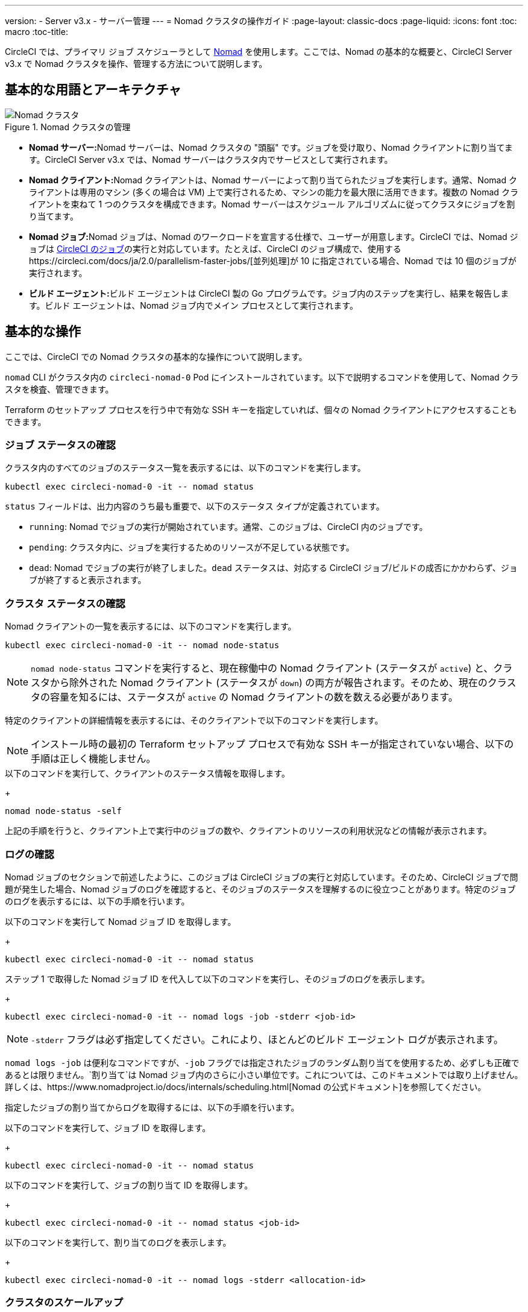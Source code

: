 ---
version:
- Server v3.x
- サーバー管理
---
= Nomad クラスタの操作ガイド
:page-layout: classic-docs
:page-liquid:
:icons: font
:toc: macro
:toc-title:

CircleCI では、プライマリ ジョブ スケジューラとして https://www.hashicorp.com/blog/nomad-announcement/[Nomad] を使用します。ここでは、Nomad の基本的な概要と、CircleCI Server v3.x で Nomad クラスタを操作、管理する方法について説明します。

toc::[]

== 基本的な用語とアーキテクチャ

.Nomad クラスタの管理
image::nomad-diagram-v2.png[Nomad クラスタ]
<<<
- **Nomad サーバー:**Nomad サーバーは、Nomad クラスタの "頭脳" です。ジョブを受け取り、Nomad クライアントに割り当てます。CircleCI Server v3.x では、Nomad サーバーはクラスタ内でサービスとして実行されます。

- **Nomad クライアント:**Nomad クライアントは、Nomad サーバーによって割り当てられたジョブを実行します。通常、Nomad クライアントは専用のマシン (多くの場合は VM) 上で実行されるため、マシンの能力を最大限に活用できます。複数の Nomad クライアントを束ねて 1 つのクラスタを構成できます。Nomad サーバーはスケジュール アルゴリズムに従ってクラスタにジョブを割り当てます。

- **Nomad ジョブ:**Nomad ジョブは、Nomad のワークロードを宣言する仕様で、ユーザーが用意します。CircleCI では、Nomad ジョブは https://circleci.com/docs/ja/2.0/concepts/#jobs[CircleCI のジョブ]の実行と対応しています。たとえば、CircleCI のジョブ構成で、使用するhttps://circleci.com/docs/ja/2.0/parallelism-faster-jobs/[並列処理]が 10 に指定されている場合、Nomad では 10 個のジョブが実行されます。

- **ビルド エージェント:**ビルド エージェントは CircleCI 製の Go プログラムです。ジョブ内のステップを実行し、結果を報告します。ビルド エージェントは、Nomad ジョブ内でメイン プロセスとして実行されます。

== 基本的な操作

ここでは、CircleCI での Nomad クラスタの基本的な操作について説明します。

`nomad` CLI がクラスタ内の `circleci-nomad-0` Pod にインストールされています。以下で説明するコマンドを使用して、Nomad クラスタを検査、管理できます。

Terraform のセットアップ プロセスを行う中で有効な SSH キーを指定していれば、個々の Nomad クライアントにアクセスすることもできます。

=== ジョブ ステータスの確認

クラスタ内のすべてのジョブのステータス一覧を表示するには、以下のコマンドを実行します。

```sh
kubectl exec circleci-nomad-0 -it -- nomad status
```

`status` フィールドは、出力内容のうち最も重要で、以下のステータス タイプが定義されています。

- `running`: Nomad でジョブの実行が開始されています。通常、このジョブは、CircleCI 内のジョブです。

- `pending`: クラスタ内に、ジョブを実行するためのリソースが不足している状態です。

- `dead`: Nomad でジョブの実行が終了しました。`dead` ステータスは、対応する CircleCI ジョブ/ビルドの成否にかかわらず、ジョブが終了すると表示されます。

=== クラスタ ステータスの確認

Nomad クライアントの一覧を表示するには、以下のコマンドを実行します。

```sh
kubectl exec circleci-nomad-0 -it -- nomad node-status
```

NOTE: `nomad node-status` コマンドを実行すると、現在稼働中の Nomad クライアント (ステータスが `active`) と、クラスタから除外された Nomad クライアント (ステータスが `down`) の両方が報告されます。そのため、現在のクラスタの容量を知るには、ステータスが `active` の Nomad クライアントの数を数える必要があります。

特定のクライアントの詳細情報を表示するには、そのクライアントで以下のコマンドを実行します。

NOTE: インストール時の最初の Terraform セットアップ プロセスで有効な SSH キーが指定されていない場合、以下の手順は正しく機能しません。

.クライアントに SSH 接続します。
.以下のコマンドを実行して、クライアントのステータス情報を取得します。
+
```sh
nomad node-status -self
```

上記の手順を行うと、クライアント上で実行中のジョブの数や、クライアントのリソースの利用状況などの情報が表示されます。

=== ログの確認

Nomad ジョブのセクションで前述したように、このジョブは CircleCI ジョブの実行と対応しています。そのため、CircleCI ジョブで問題が発生した場合、Nomad ジョブのログを確認すると、そのジョブのステータスを理解するのに役立つことがあります。特定のジョブのログを表示するには、以下の手順を行います。

.以下のコマンドを実行して Nomad ジョブ ID を取得します。
+
```sh
kubectl exec circleci-nomad-0 -it -- nomad status
```
.ステップ 1 で取得した Nomad ジョブ ID を代入して以下のコマンドを実行し、そのジョブのログを表示します。
+
```sh
kubectl exec circleci-nomad-0 -it -- nomad logs -job -stderr <job-id>
```

NOTE: `-stderr` フラグは必ず指定してください。これにより、ほとんどのビルド エージェント ログが表示されます。

`nomad logs -job` は便利なコマンドですが、`-job` フラグでは指定されたジョブのランダム割り当てを使用するため、必ずしも正確であるとは限りません。`割り当て`は Nomad ジョブ内のさらに小さい単位です。これについては、このドキュメントでは取り上げません。詳しくは、https://www.nomadproject.io/docs/internals/scheduling.html[Nomad の公式ドキュメント]を参照してください。

指定したジョブの割り当てからログを取得するには、以下の手順を行います。

.以下のコマンドを実行して、ジョブ ID を取得します。
+
```sh
kubectl exec circleci-nomad-0 -it -- nomad status
```
.以下のコマンドを実行して、ジョブの割り当て ID を取得します。
+
```sh
kubectl exec circleci-nomad-0 -it -- nomad status <job-id>
```
.以下のコマンドを実行して、割り当てのログを表示します。
+
```sh
kubectl exec circleci-nomad-0 -it -- nomad logs -stderr <allocation-id>
```

=== クラスタのスケールアップ

Nomad クラスタは、デフォルトで AWS インスタンスの Auto Scaling グループ (ASG) 内、または GCP インスタンスのインスタンス グループ内にセットアップされます。設定内容を表示するには、お使いのインフラストラクチャに応じて以下の手順を行います。

==== AWS

.EC2 ダッシュボードにアクセスし、左側のメニューから [Auto Scaling Groups (Auto Scaling グループ)] を選択します。
.Nomad クライアントを選択します。
.[Actions (操作)] > [Edit (編集)] を選択し、[Desired (必要)]、[Minimum (最小)]、[Maximum (最大)] のそれぞれに容量の数値を設定します。この設定により、スピンアップされて利用可能になる Nomad クライアントの数が決まります。[Scaling Policy (スケーリング ポリシー)] タブを使用すると、ピーク時にグループを自動的にスケールアップできます。スケーリング ポリシーの定義に関するベスト プラクティスについては、後述します。<<monitoring#nomad-job-metrics,Nomad ジョブのメトリクス>>も、スケーリング ポリシーの定義に役立ちます。

==== GCP

.GCP コンソールにアクセスし、[Compute Engine] > [インスタンス グループ] を選択します。
.お使いの Nomad クラスタを見つけます。プレフィックスには`ベース名`が使用され、名前に `nomad` という語が含まれています。
.[グループを編集] を選択します。
.常時稼働させておくノードの数を指定するか、[自動スケーリングを構成] をクリックして自動スケーリングをセットアップできます。GCP 自動スケーリング ポリシーの設定に関する詳細については、https://cloud.google.com/compute/docs/autoscaler/#policies[GCP のドキュメント]を参照してください。

==== スケーリング ポリシーのベスト プラクティス

https://circleci.com/ja/blog/mathematical-justification-for-not-letting-builds-queue/[こちらのブログ記事]では、CircleCI のエンジニアリング チームが自動スケーリングの一般的なベスト プラクティスを見つけるために取り組んだコスト削減のシミュレーションについてシリーズで解説しています。その取り組みから得られたベスト プラクティスを紹介しますので、自動スケーリングをセットアップする際の参考としてください。

.原則として、クラスタのサイズは、ビルドがキューに入るのを避けられるよう十分な大きさにしましょう。具体的には、キューの待ち時間が、一般的なワークロードでは 1 秒未満に、コストの高いハードウェアや最大レベルの並列処理で実行されるワークロードでは 10 秒未満になるようにします。開発者の時間には高いコストがかかるため、待ち時間が 0 になるようサイズを調整するのがベスト プラクティスです。アンダープロビジョニングでも費用対効果が得られるほど開発者の時間コストを低く見積もるモデルを構築するのは難しいでしょう。

.大多数の開発者が勤務している時間帯にはスケールアップし、夜間はスケールダウンするようなステップ スケーリング ポリシーを適用した Auto Scaling グループ/インスタンス グループを作成します。平日の勤務時間中にスケールアップし、夜間にスケールダウンしておくことで、トラフィックが少ない夜間にオーバープロビジョニングを発生させることなく、開発のピーク時に待ち時間を抑制するのがベスト プラクティスです。なお、これまでの大量のビルド データを分析すると、通常の勤務時間中のデータセットはおおむね正規分布になっています。

上記は、トラフィックの変動に基づく自動スケーリングを 1 日中行う状況には当てはまりません。起動に長く時間がかかりすぎるため、リアルタイムにはキューイングを行えないことがモデリングから明らかになっています。そのような状況では、http://docs.aws.amazon.com/autoscaling/latest/userguide/as-scaling-simple-step.html[ステップ ポリシーに関する Amazon のドキュメント]に従って、Auto Scaling に CloudWatch アラームを設定してください。

=== Nomad クライアントのシャットダウン

Nomad クライアントをシャットダウンするときは、まずクライアントをドレイン (`drain`) モードに設定する必要があります。`drain` モードのクライアントでは、それまでに割り当てられたジョブは完了しますが、新たにジョブを割り当てることはできません。 

NOTE: インストール時の最初の Terraform セットアップ プロセスで有効な SSH キーが指定されていない場合、以下の手順は正しく機能しません。

.クライアントをドレイン モードにするには、クライアントに SSH 接続し、`node-drain` コマンドを以下のように実行します。
+
```sh
nomad node-drain -self -enable
```
.`node-status` コマンドを使用して、クライアントがドレイン モードに変更されていることを確認します。
+
```sh
nomad node-status -self
```

また、下記のコマンドにノード ID を代入して実行し、Nomad サーバーからリモート ノードをドレイン モードに設定することもできます。
```sh
kubectl exec circleci-nomad-0 -it -- nomad node-drain -enable -yes <node-id>
```

=== クライアント クラスタのスケールダウン

クライアントをシャットダウンするメカニズムを設定するには、まずクライアントを `drain` モードに変更し、すべてのジョブが完了してから、クライアントを終了させます。AWS にインストールしている場合は、https://docs.aws.amazon.com/autoscaling/ec2/userguide/lifecycle-hooks.html[ASG ライフサイクル フック]を構成することで、インスタンスをスケールダウンするスクリプトをトリガーできます。

このスクリプトで、上述のコマンドを使用して以下の手順を実行します。

.インスタンスをドレイン モードに設定します。
+
```shell
nomad node-drain -self -enable
```
.インスタンスで実行中のジョブをモニタリングし、ジョブが完了するのを待ちます。
.インスタンスを終了します。
